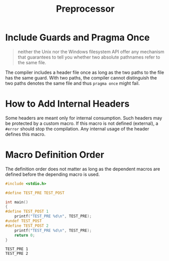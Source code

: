 #+title: Preprocessor


* Include Guards and Pragma Once

#+begin_quote
neither the Unix nor the Windows filesystem API offer any mechanism that guarantees to tell you whether two absolute pathnames refer to the same file.
#+end_quote

The compiler includes a header file once as long as the two paths to the file has the same guard.
With two paths, the compiler cannot distinguish the two paths denotes the same file and thus
=pragma once= might fail.


* How to Add Internal Headers

Some headers are meant only for internal consumption. Such headers may be
protected by a custom macro. If this macro is not defined (external), a =#error=
should stop the compilation. Any internal usage of the header defines this macro.

* Macro Definition Order

The definition order does not matter as long as the dependent macros are defined
before the depending macro is used.

#+begin_src c
#include <stdio.h>

#define TEST_PRE TEST_POST

int main()
{
#define TEST_POST 1
    printf("TEST_PRE %d\n", TEST_PRE);
#undef TEST_POST
#define TEST_POST 2
    printf("TEST_PRE %d\n", TEST_PRE);
    return 0;
}
#+end_src

#+begin_src shell
TEST_PRE 1
TEST_PRE 2
#+end_src
